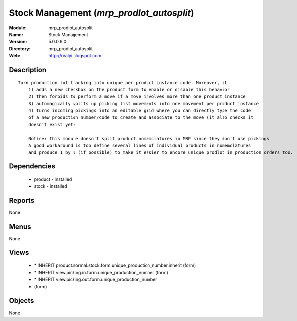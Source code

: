 
Stock Management (*mrp_prodlot_autosplit*)
==========================================
:Module: mrp_prodlot_autosplit
:Name: Stock Management
:Version: 5.0.0.9.0
:Directory: mrp_prodlot_autosplit
:Web: http://rvalyi.blogspot.com

Description
-----------

::

  Turn production lot tracking into unique per product instance code. Moreover, it
      1) adds a new checkbox on the product form to enable or disable this behavior
      2) then forbids to perform a move if a move involves more than one product instance
      3) automagically splits up picking list movements into one movement per product instance
      4) turns incoming pickings into an editable grid where you can directly type the code
      of a new production number/code to create and associate to the move (it also checks it
      doesn't exist yet)
      
      Notice: this module doesn't split product nomemclatures in MRP since they don't use pickings
      A good workaround is too define several lines of individual products in nomemclatures
      and produce 1 by 1 (if possible) to make it easier to encore unique prodlot in production orders too.

Dependencies
------------

 * product - installed
 * stock - installed

Reports
-------

None


Menus
-------


None


Views
-----

 * \* INHERIT product.normal.stock.form.unique_production_number.inherit (form)
 * \* INHERIT view.picking.in.form.unique_production_number (form)
 * \* INHERIT view.picking.out.form.unique_production_number
 * 			 (form)


Objects
-------

None
